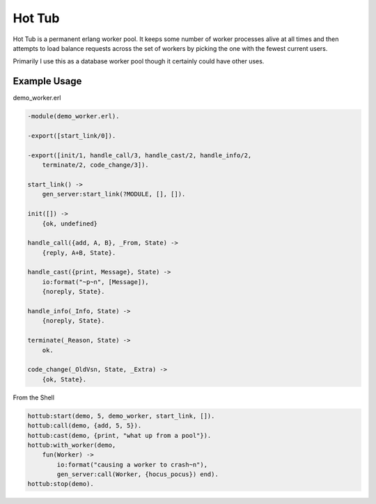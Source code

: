 Hot Tub
-------

Hot Tub is a permanent erlang worker pool. It keeps some number of worker
processes alive at all times and then attempts to load balance requests across
the set of workers by picking the one with the fewest current users.

Primarily I use this as a database worker pool though it certainly could have
other uses.


Example Usage
=============


demo_worker.erl

.. code-block:: erlang

    -module(demo_worker.erl).

    -export([start_link/0]).

    -export([init/1, handle_call/3, handle_cast/2, handle_info/2,
        terminate/2, code_change/3]).

    start_link() ->
        gen_server:start_link(?MODULE, [], []).

    init([]) ->
        {ok, undefined}

    handle_call({add, A, B}, _From, State) ->
        {reply, A+B, State}.

    handle_cast({print, Message}, State) ->
        io:format("~p~n", [Message]),
        {noreply, State}.

    handle_info(_Info, State) ->
        {noreply, State}.

    terminate(_Reason, State) ->
        ok.

    code_change(_OldVsn, State, _Extra) ->
        {ok, State}.


From the Shell

.. code-block:: erlang

    hottub:start(demo, 5, demo_worker, start_link, []).
    hottub:call(demo, {add, 5, 5}).
    hottub:cast(demo, {print, "what up from a pool"}).
    hottub:with_worker(demo, 
        fun(Worker) -> 
            io:format("causing a worker to crash~n"),
            gen_server:call(Worker, {hocus_pocus}) end).
    hottub:stop(demo).
